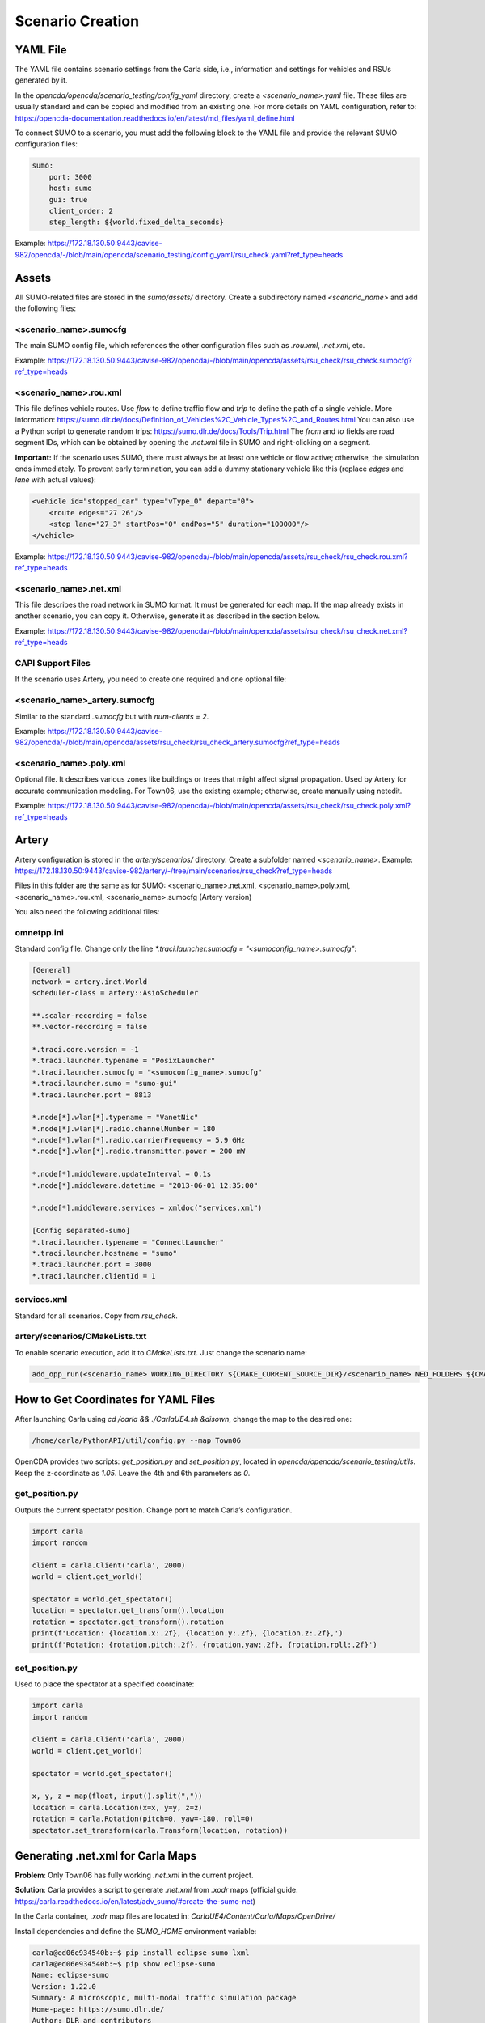 Scenario Creation
=================

YAML File
---------

The YAML file contains scenario settings from the Carla side, i.e., information and settings for vehicles and RSUs generated by it.

In the `opencda/opencda/scenario_testing/config_yaml` directory, create a `<scenario_name>.yaml` file. These files are usually standard and can be copied and modified from an existing one. For more details on YAML configuration, refer to: https://opencda-documentation.readthedocs.io/en/latest/md_files/yaml_define.html

To connect SUMO to a scenario, you must add the following block to the YAML file and provide the relevant SUMO configuration files:

.. code-block:: yaml

    sumo:
        port: 3000
        host: sumo
        gui: true
        client_order: 2
        step_length: ${world.fixed_delta_seconds}

Example:  
https://172.18.130.50:9443/cavise-982/opencda/-/blob/main/opencda/scenario_testing/config_yaml/rsu_check.yaml?ref_type=heads

Assets
------

All SUMO-related files are stored in the `sumo/assets/` directory. Create a subdirectory named `<scenario_name>` and add the following files:

<scenario_name>.sumocfg
"""""""""""""""""""""""
The main SUMO config file, which references the other configuration files such as `.rou.xml`, `.net.xml`, etc.

Example:  
https://172.18.130.50:9443/cavise-982/opencda/-/blob/main/opencda/assets/rsu_check/rsu_check.sumocfg?ref_type=heads

<scenario_name>.rou.xml
"""""""""""""""""""""""
This file defines vehicle routes. Use `flow` to define traffic flow and `trip` to define the path of a single vehicle. More information: https://sumo.dlr.de/docs/Definition_of_Vehicles%2C_Vehicle_Types%2C_and_Routes.html  
You can also use a Python script to generate random trips: https://sumo.dlr.de/docs/Tools/Trip.html  
The `from` and `to` fields are road segment IDs, which can be obtained by opening the `.net.xml` file in SUMO and right-clicking on a segment.

**Important:**  
If the scenario uses SUMO, there must always be at least one vehicle or flow active; otherwise, the simulation ends immediately.  
To prevent early termination, you can add a dummy stationary vehicle like this (replace `edges` and `lane` with actual values):

.. code-block:: xml

    <vehicle id="stopped_car" type="vType_0" depart="0">
        <route edges="27 26"/>
        <stop lane="27_3" startPos="0" endPos="5" duration="100000"/>
    </vehicle>

Example:  
https://172.18.130.50:9443/cavise-982/opencda/-/blob/main/opencda/assets/rsu_check/rsu_check.rou.xml?ref_type=heads

<scenario_name>.net.xml
"""""""""""""""""""""""
This file describes the road network in SUMO format. It must be generated for each map.  
If the map already exists in another scenario, you can copy it. Otherwise, generate it as described in the section below.

Example:  
https://172.18.130.50:9443/cavise-982/opencda/-/blob/main/opencda/assets/rsu_check/rsu_check.net.xml?ref_type=heads

CAPI Support Files
""""""""""""""""""

If the scenario uses Artery, you need to create one required and one optional file:

<scenario_name>_artery.sumocfg
""""""""""""""""""""""""""""""
Similar to the standard `.sumocfg` but with `num-clients = 2`.

Example:  
https://172.18.130.50:9443/cavise-982/opencda/-/blob/main/opencda/assets/rsu_check/rsu_check_artery.sumocfg?ref_type=heads

<scenario_name>.poly.xml
""""""""""""""""""""""""
Optional file. It describes various zones like buildings or trees that might affect signal propagation.  
Used by Artery for accurate communication modeling. For Town06, use the existing example; otherwise, create manually using netedit.

Example:  
https://172.18.130.50:9443/cavise-982/opencda/-/blob/main/opencda/assets/rsu_check/rsu_check.poly.xml?ref_type=heads

Artery
------

Artery configuration is stored in the `artery/scenarios/` directory. Create a subfolder named `<scenario_name>`.  
Example:  
https://172.18.130.50:9443/cavise-982/artery/-/tree/main/scenarios/rsu_check?ref_type=heads

Files in this folder are the same as for SUMO:  
<scenario_name>.net.xml, <scenario_name>.poly.xml, <scenario_name>.rou.xml, <scenario_name>.sumocfg (Artery version)

You also need the following additional files:

omnetpp.ini
"""""""""""
Standard config file. Change only the line `*.traci.launcher.sumocfg = "<sumoconfig_name>.sumocfg"`:

.. code-block:: ini

    [General]
    network = artery.inet.World
    scheduler-class = artery::AsioScheduler

    **.scalar-recording = false
    **.vector-recording = false

    *.traci.core.version = -1
    *.traci.launcher.typename = "PosixLauncher"
    *.traci.launcher.sumocfg = "<sumoconfig_name>.sumocfg"
    *.traci.launcher.sumo = "sumo-gui"
    *.traci.launcher.port = 8813

    *.node[*].wlan[*].typename = "VanetNic"
    *.node[*].wlan[*].radio.channelNumber = 180
    *.node[*].wlan[*].radio.carrierFrequency = 5.9 GHz
    *.node[*].wlan[*].radio.transmitter.power = 200 mW

    *.node[*].middleware.updateInterval = 0.1s
    *.node[*].middleware.datetime = "2013-06-01 12:35:00"

    *.node[*].middleware.services = xmldoc("services.xml")

    [Config separated-sumo]
    *.traci.launcher.typename = "ConnectLauncher"
    *.traci.launcher.hostname = "sumo"
    *.traci.launcher.port = 3000
    *.traci.launcher.clientId = 1

services.xml
""""""""""""""""""""""""""""""""""
Standard for all scenarios. Copy from `rsu_check`.

artery/scenarios/CMakeLists.txt
""""""""""""""""""""""""""""""""""
To enable scenario execution, add it to `CMakeLists.txt`. Just change the scenario name:

.. code-block:: cmake

    add_opp_run(<scenario_name> WORKING_DIRECTORY ${CMAKE_CURRENT_SOURCE_DIR}/<scenario_name> NED_FOLDERS ${CMAKE_SOURCE_DIR}/src/cavise)

How to Get Coordinates for YAML Files
-------------------------------------

After launching Carla using `cd /carla && ./CarlaUE4.sh &disown`, change the map to the desired one:

.. code-block:: bash

    /home/carla/PythonAPI/util/config.py --map Town06

OpenCDA provides two scripts: `get_position.py` and `set_position.py`, located in `opencda/opencda/scenario_testing/utils`.  
Keep the z-coordinate as `1.05`. Leave the 4th and 6th parameters as `0`.

get_position.py
""""""""""""""""""""""""""""""""""
Outputs the current spectator position. Change port to match Carla’s configuration.

.. code-block:: python

    import carla  
    import random  
    
    client = carla.Client('carla', 2000)  
    world = client.get_world()  
    
    spectator = world.get_spectator()
    location = spectator.get_transform().location
    rotation = spectator.get_transform().rotation
    print(f'Location: {location.x:.2f}, {location.y:.2f}, {location.z:.2f},')
    print(f'Rotation: {rotation.pitch:.2f}, {rotation.yaw:.2f}, {rotation.roll:.2f}')

set_position.py
""""""""""""""""""""""""""""""""""
Used to place the spectator at a specified coordinate:

.. code-block:: python

    import carla  
    import random  
    
    client = carla.Client('carla', 2000)  
    world = client.get_world()  
    
    spectator = world.get_spectator()  
    
    x, y, z = map(float, input().split(","))  
    location = carla.Location(x=x, y=y, z=z)  
    rotation = carla.Rotation(pitch=0, yaw=-180, roll=0)  
    spectator.set_transform(carla.Transform(location, rotation))

.. _gen-net-xml:

Generating .net.xml for Carla Maps
----------------------------------

**Problem**: Only Town06 has fully working `.net.xml` in the current project.

**Solution**: Carla provides a script to generate `.net.xml` from `.xodr` maps (official guide: https://carla.readthedocs.io/en/latest/adv_sumo/#create-the-sumo-net)

In the Carla container, `.xodr` map files are located in:  
`CarlaUE4/Content/Carla/Maps/OpenDrive/`

Install dependencies and define the `SUMO_HOME` environment variable:

.. code-block:: bash

    carla@ed06e934540b:~$ pip install eclipse-sumo lxml
    carla@ed06e934540b:~$ pip show eclipse-sumo
    Name: eclipse-sumo
    Version: 1.22.0
    Summary: A microscopic, multi-modal traffic simulation package
    Home-page: https://sumo.dlr.de/
    Author: DLR and contributors
    Author-email: sumo@dlr.de
    License: EPL-2.0
    Location: /home/carla/.pyenv/versions/3.10.11/lib/python3.10/site-packages
    Requires: 
    Required-by: 
    carla@ed06e934540b:~$ export SUMO_HOME=/home/carla/.pyenv/versions/3.10.11/lib/python3.10/site-packages/sumo/

Then run the script at:  
`Co-Simulation/Sumo/util/netconvert_carla.py`

.. code-block:: bash

    python Co-Simulation/Sumo/util/netconvert_carla.py CarlaUE4/Content/Carla/Maps/OpenDrive/Town04.xodr --output mounted/Town04_1.net.xml

.. _gen-poly-xml:

Creating .poly.xml
------------------

Start by creating a template file and referencing it in the `.sumoconfig` using the line `<additional-files value="scenario_name.poly.xml"/>`:  

.. code-block:: xml

    <additional xmlns:xsi="http://www.w3.org/2001/XMLSchema-instance" xsi:noNamespaceSchemaLocation="http://sumo.dlr.de/xsd/additional_file.xsd">
    </additional>

Then, open the scenario in `netedit` (Ctrl+M or File → Load sumo config) and switch to Polygon Mode.

.. image:: images/toolbar.png

In the settings, enable `fill` and `Close shape`, and optionally set ID, color, and type.

.. image:: images/poly_settings.png

Click Enter to start drawing the polygon. Mark the desired area on the map and press Enter again to stop.  
Repeat for all necessary zones and save the file.

.. image:: images/without_building.png

.. image:: images/with_building.png
